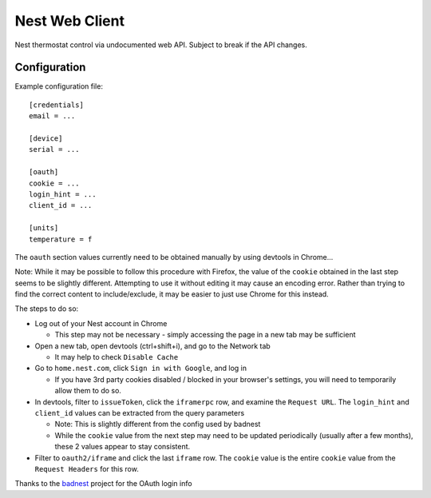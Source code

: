 Nest Web Client
===============

Nest thermostat control via undocumented web API.  Subject to break if the API changes.


Configuration
-------------

Example configuration file::

    [credentials]
    email = ...

    [device]
    serial = ...

    [oauth]
    cookie = ...
    login_hint = ...
    client_id = ...

    [units]
    temperature = f


The ``oauth`` section values currently need to be obtained manually by using devtools in Chrome...

Note: While it may be possible to follow this procedure with Firefox, the value of the ``cookie`` obtained in the last
step seems to be slightly different.  Attempting to use it without editing it may cause an encoding error.  Rather
than trying to find the correct content to include/exclude, it may be easier to just use Chrome for this instead.

The steps to do so:

- Log out of your Nest account in Chrome

  - This step may not be necessary - simply accessing the page in a new tab may be sufficient
- Open a new tab, open devtools (ctrl+shift+i), and go to the Network tab

  - It may help to check ``Disable Cache``
- Go to ``home.nest.com``, click ``Sign in with Google``, and log in

  - If you have 3rd party cookies disabled / blocked in your browser's settings, you will need to temporarily allow
    them to do so.
- In devtools, filter to ``issueToken``, click the ``iframerpc`` row, and examine the ``Request URL``.  The
  ``login_hint`` and ``client_id`` values can be extracted from the query parameters

  - Note: This is slightly different from the config used by badnest
  - While the ``cookie`` value from the next step may need to be updated periodically (usually after a few months),
    these 2 values appear to stay consistent.
- Filter to ``oauth2/iframe`` and click the last ``iframe`` row.  The ``cookie`` value is the entire ``cookie`` value
  from the ``Request Headers`` for this row.

Thanks to the `badnest <https://github.com/therealryanbonham/badnest>`_ project for the OAuth login info
